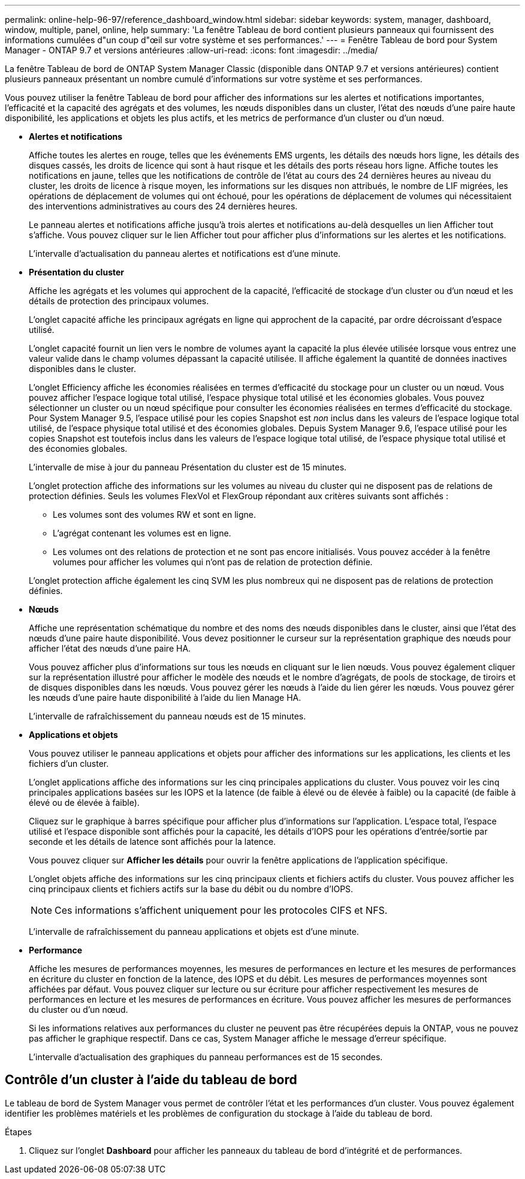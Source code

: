 ---
permalink: online-help-96-97/reference_dashboard_window.html 
sidebar: sidebar 
keywords: system, manager, dashboard, window, multiple, panel, online, help 
summary: 'La fenêtre Tableau de bord contient plusieurs panneaux qui fournissent des informations cumulées d"un coup d"œil sur votre système et ses performances.' 
---
= Fenêtre Tableau de bord pour System Manager - ONTAP 9.7 et versions antérieures
:allow-uri-read: 
:icons: font
:imagesdir: ../media/


[role="lead"]
La fenêtre Tableau de bord de ONTAP System Manager Classic (disponible dans ONTAP 9.7 et versions antérieures) contient plusieurs panneaux présentant un nombre cumulé d'informations sur votre système et ses performances.

Vous pouvez utiliser la fenêtre Tableau de bord pour afficher des informations sur les alertes et notifications importantes, l'efficacité et la capacité des agrégats et des volumes, les nœuds disponibles dans un cluster, l'état des nœuds d'une paire haute disponibilité, les applications et objets les plus actifs, et les metrics de performance d'un cluster ou d'un nœud.

* *Alertes et notifications*
+
Affiche toutes les alertes en rouge, telles que les événements EMS urgents, les détails des nœuds hors ligne, les détails des disques cassés, les droits de licence qui sont à haut risque et les détails des ports réseau hors ligne. Affiche toutes les notifications en jaune, telles que les notifications de contrôle de l'état au cours des 24 dernières heures au niveau du cluster, les droits de licence à risque moyen, les informations sur les disques non attribués, le nombre de LIF migrées, les opérations de déplacement de volumes qui ont échoué, pour les opérations de déplacement de volumes qui nécessitaient des interventions administratives au cours des 24 dernières heures.

+
Le panneau alertes et notifications affiche jusqu'à trois alertes et notifications au-delà desquelles un lien Afficher tout s'affiche. Vous pouvez cliquer sur le lien Afficher tout pour afficher plus d'informations sur les alertes et les notifications.

+
L'intervalle d'actualisation du panneau alertes et notifications est d'une minute.

* *Présentation du cluster*
+
Affiche les agrégats et les volumes qui approchent de la capacité, l'efficacité de stockage d'un cluster ou d'un nœud et les détails de protection des principaux volumes.

+
L'onglet capacité affiche les principaux agrégats en ligne qui approchent de la capacité, par ordre décroissant d'espace utilisé.

+
L'onglet capacité fournit un lien vers le nombre de volumes ayant la capacité la plus élevée utilisée lorsque vous entrez une valeur valide dans le champ volumes dépassant la capacité utilisée. Il affiche également la quantité de données inactives disponibles dans le cluster.

+
L'onglet Efficiency affiche les économies réalisées en termes d'efficacité du stockage pour un cluster ou un nœud. Vous pouvez afficher l'espace logique total utilisé, l'espace physique total utilisé et les économies globales. Vous pouvez sélectionner un cluster ou un nœud spécifique pour consulter les économies réalisées en termes d'efficacité du stockage. Pour System Manager 9.5, l'espace utilisé pour les copies Snapshot est _non_ inclus dans les valeurs de l'espace logique total utilisé, de l'espace physique total utilisé et des économies globales. Depuis System Manager 9.6, l'espace utilisé pour les copies Snapshot est toutefois inclus dans les valeurs de l'espace logique total utilisé, de l'espace physique total utilisé et des économies globales.

+
L'intervalle de mise à jour du panneau Présentation du cluster est de 15 minutes.

+
L'onglet protection affiche des informations sur les volumes au niveau du cluster qui ne disposent pas de relations de protection définies. Seuls les volumes FlexVol et FlexGroup répondant aux critères suivants sont affichés :

+
** Les volumes sont des volumes RW et sont en ligne.
** L'agrégat contenant les volumes est en ligne.
** Les volumes ont des relations de protection et ne sont pas encore initialisés.
Vous pouvez accéder à la fenêtre volumes pour afficher les volumes qui n'ont pas de relation de protection définie.


+
L'onglet protection affiche également les cinq SVM les plus nombreux qui ne disposent pas de relations de protection définies.

* *Nœuds*
+
Affiche une représentation schématique du nombre et des noms des nœuds disponibles dans le cluster, ainsi que l'état des nœuds d'une paire haute disponibilité. Vous devez positionner le curseur sur la représentation graphique des nœuds pour afficher l'état des nœuds d'une paire HA.

+
Vous pouvez afficher plus d'informations sur tous les nœuds en cliquant sur le lien nœuds. Vous pouvez également cliquer sur la représentation illustré pour afficher le modèle des nœuds et le nombre d'agrégats, de pools de stockage, de tiroirs et de disques disponibles dans les nœuds. Vous pouvez gérer les nœuds à l'aide du lien gérer les nœuds. Vous pouvez gérer les nœuds d'une paire haute disponibilité à l'aide du lien Manage HA.

+
L'intervalle de rafraîchissement du panneau nœuds est de 15 minutes.

* *Applications et objets*
+
Vous pouvez utiliser le panneau applications et objets pour afficher des informations sur les applications, les clients et les fichiers d'un cluster.

+
L'onglet applications affiche des informations sur les cinq principales applications du cluster. Vous pouvez voir les cinq principales applications basées sur les IOPS et la latence (de faible à élevé ou de élevée à faible) ou la capacité (de faible à élevé ou de élevée à faible).

+
Cliquez sur le graphique à barres spécifique pour afficher plus d'informations sur l'application. L'espace total, l'espace utilisé et l'espace disponible sont affichés pour la capacité, les détails d'IOPS pour les opérations d'entrée/sortie par seconde et les détails de latence sont affichés pour la latence.

+
Vous pouvez cliquer sur *Afficher les détails* pour ouvrir la fenêtre applications de l'application spécifique.

+
L'onglet objets affiche des informations sur les cinq principaux clients et fichiers actifs du cluster. Vous pouvez afficher les cinq principaux clients et fichiers actifs sur la base du débit ou du nombre d'IOPS.

+
[NOTE]
====
Ces informations s'affichent uniquement pour les protocoles CIFS et NFS.

====
+
L'intervalle de rafraîchissement du panneau applications et objets est d'une minute.

* *Performance*
+
Affiche les mesures de performances moyennes, les mesures de performances en lecture et les mesures de performances en écriture du cluster en fonction de la latence, des IOPS et du débit. Les mesures de performances moyennes sont affichées par défaut. Vous pouvez cliquer sur lecture ou sur écriture pour afficher respectivement les mesures de performances en lecture et les mesures de performances en écriture. Vous pouvez afficher les mesures de performances du cluster ou d'un nœud.

+
Si les informations relatives aux performances du cluster ne peuvent pas être récupérées depuis la ONTAP, vous ne pouvez pas afficher le graphique respectif. Dans ce cas, System Manager affiche le message d'erreur spécifique.

+
L'intervalle d'actualisation des graphiques du panneau performances est de 15 secondes.





== Contrôle d'un cluster à l'aide du tableau de bord

Le tableau de bord de System Manager vous permet de contrôler l'état et les performances d'un cluster. Vous pouvez également identifier les problèmes matériels et les problèmes de configuration du stockage à l'aide du tableau de bord.

.Étapes
. Cliquez sur l'onglet *Dashboard* pour afficher les panneaux du tableau de bord d'intégrité et de performances.

